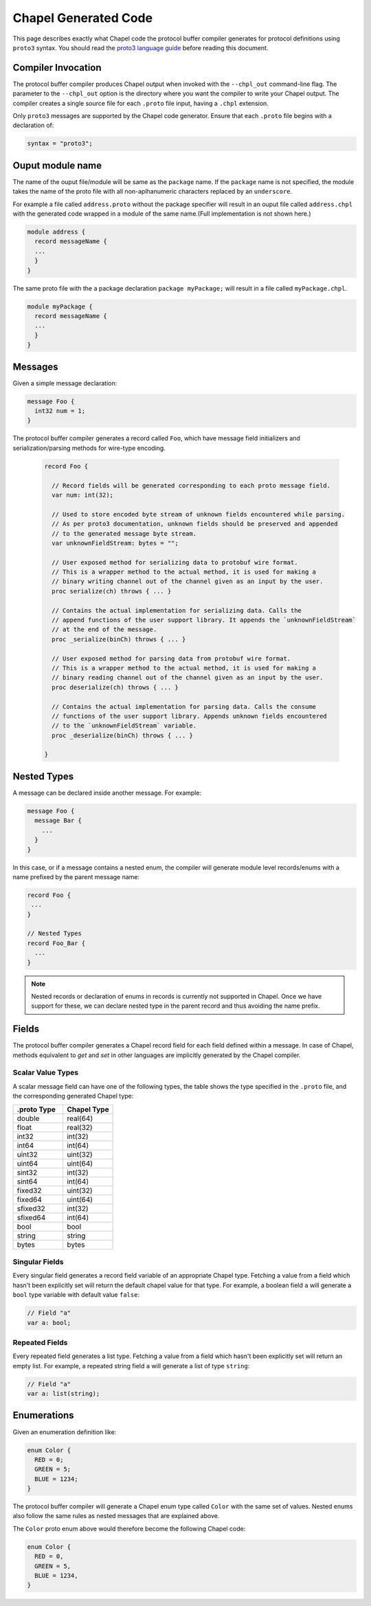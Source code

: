 =====================
Chapel Generated Code
=====================

This page describes exactly what Chapel code the protocol buffer compiler
generates for protocol definitions using ``proto3`` syntax. You should read
the `proto3 language guide`_ before reading this document.

Compiler Invocation
-------------------
The protocol buffer compiler produces Chapel output when invoked with the ``--chpl_out``
command-line flag. The parameter to the ``--chpl_out`` option is the directory where
you want the compiler to write your Chapel output. The compiler creates a single
source file for each ``.proto`` file input, having a ``.chpl`` extension.

Only ``proto3`` messages are supported by the Chapel code generator. Ensure
that each ``.proto`` file begins with a declaration of:

.. code-block:: proto

  syntax = "proto3";

Ouput module name
-----------------
The name of the ouput file/module will be same as the ``package`` name. If the
``package`` name is not specified, the module takes the name of the proto
file with all non-aplhanumeric characters replaced by an ``underscore``.

For example a file called ``address.proto`` without the package specifier will
result in an ouput file called ``address.chpl`` with the generated code wrapped
in a module of the same name.(Full implementation is not shown here.)

.. code-block:: chpl

  module address {
    record messageName {
    ...
    }
  }

The same proto file with the a package declaration ``package myPackage;`` will
result in a file called ``myPackage.chpl``.

.. code-block:: chpl

  module myPackage {
    record messageName {
    ...
    }
  }

Messages
--------
Given a simple message declaration:

.. code-block:: proto
  
  message Foo {
    int32 num = 1;
  }
  
The protocol buffer compiler generates a record called ``Foo``, which have message
field initializers and serialization/parsing methods for wire-type encoding.

 .. code-block:: chpl
  
  record Foo {

    // Record fields will be generated corresponding to each proto message field.
    var num: int(32);
    
    // Used to store encoded byte stream of unknown fields encountered while parsing.
    // As per proto3 documentation, unknown fields should be preserved and appended
    // to the generated message byte stream.
    var unknownFieldStream: bytes = "";
    
    // User exposed method for serializing data to protobuf wire format.
    // This is a wrapper method to the actual method, it is used for making a
    // binary writing channel out of the channel given as an input by the user. 
    proc serialize(ch) throws { ... }
    
    // Contains the actual implementation for serializing data. Calls the
    // append functions of the user support library. It appends the `unknownFieldStream`
    // at the end of the message.
    proc _serialize(binCh) throws { ... }
    
    // User exposed method for parsing data from protobuf wire format.
    // This is a wrapper method to the actual method, it is used for making a
    // binary reading channel out of the channel given as an input by the user. 
    proc deserialize(ch) throws { ... }
    
    // Contains the actual implementation for parsing data. Calls the consume
    // functions of the user support library. Appends unknown fields encountered
    // to the `unknownFieldStream` variable.
    proc _deserialize(binCh) throws { ... }
  
  }  

Nested Types
------------
A message can be declared inside another message. For example:

.. code-block:: proto

  message Foo {
    message Bar {
      ...
    }
  }

In this case, or if a message contains a nested enum, the compiler will generate
module level records/enums with a name prefixed by the parent message name:

.. code-block:: chpl
  
  record Foo {
   ...
  }
  
  // Nested Types
  record Foo_Bar {
    ...
  }

.. note::
  Nested records or declaration of enums in records is currently not supported in
  Chapel. Once we have support for these, we can declare nested type in the parent
  record and thus avoiding the name prefix. 

Fields
------
The protocol buffer compiler generates a Chapel record field for each field defined
within a message. In case of Chapel, methods equivalent to `get` and `set` in other
languages are implicitly generated by the Chapel compiler.

Scalar Value Types
^^^^^^^^^^^^^^^^^^
A scalar message field can have one of the following types, the table shows the
type specified in the ``.proto`` file, and the corresponding generated Chapel type:

.. list-table::
   :widths: 50 50
   :header-rows: 1

   * - .proto Type
     - Chapel Type
   * - double
     - real(64)
   * - float
     - real(32)
   * - int32
     - int(32)
   * - int64
     - int(64)
   * - uint32
     - uint(32)
   * - uint64
     - uint(64)
   * - sint32
     - int(32)
   * - sint64
     - int(64)
   * - fixed32
     - uint(32)
   * - fixed64
     - uint(64)
   * - sfixed32
     - int(32)
   * - sfixed64
     - int(64)
   * - bool
     - bool
   * - string
     - string
   * - bytes
     - bytes

Singular Fields
^^^^^^^^^^^^^^^
Every singular field generates a record field variable of an appropriate Chapel type. 
Fetching a value from a field which hasn't been explicitly set will return the 
default chapel value for that type. For example, a boolean field ``a`` will generate a
``bool`` type variable with default value ``false``:

.. code-block:: chpl
  
  // Field "a"
  var a: bool;
  
Repeated Fields
^^^^^^^^^^^^^^^
Every repeated field generates a list type. Fetching a value from a field which
hasn't been explicitly set will return an empty list. For example, a repeated
string field ``a`` will generate a list of type ``string``:

.. code-block:: chpl
  
  // Field "a"
  var a: list(string);
 
Enumerations
------------
Given an enumeration definition like:

.. code-block:: proto
  
  enum Color {
    RED = 0;
    GREEN = 5;
    BLUE = 1234;
  }
  
The protocol buffer compiler will generate a Chapel enum type called ``Color`` with the
same set of values. Nested enums also follow the same rules as nested messages that
are explained above.

The ``Color`` proto enum above would therefore become the following Chapel code:

.. code-block:: chpl
  
  enum Color {
    RED = 0,
    GREEN = 5,
    BLUE = 1234,
  }

  
.. _proto3 language guide: https://developers.google.com/protocol-buffers/docs/proto3
